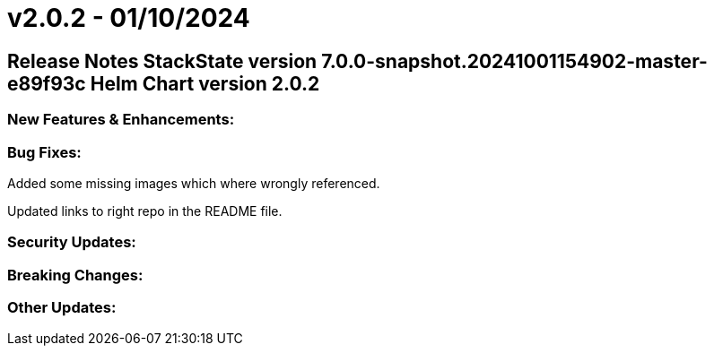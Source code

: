 = v2.0.2 - 01/10/2024
:description: SUSE Observability Self-hosted

== Release Notes StackState version 7.0.0-snapshot.20241001154902-master-e89f93c Helm Chart version 2.0.2

=== New Features & Enhancements:

=== Bug Fixes:

Added some missing images which where wrongly referenced.

Updated links to right repo in the README file.

=== Security Updates:

=== Breaking Changes:

=== Other Updates:
